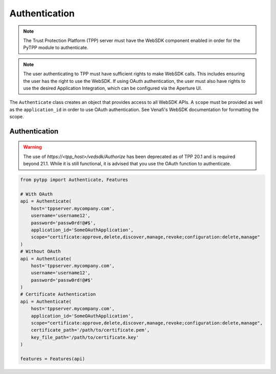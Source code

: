 .. _authentication:

Authentication
==============

.. note::
   The Trust Protection Platform (TPP) server must have the WebSDK component enabled in order for the PyTPP
   module to authenticate.

.. note::
   The user authenticating to TPP must have sufficient rights to make WebSDK calls. This includes ensuring the user has
   the right to use the WebSDK. If using OAuth authentication, the user must also have rights to use the desired
   Application Integration, which can be configured via the Aperture UI.


The ``Authenticate`` class creates an object that provides access to all WebSDK APIs. A ``scope`` must be provided as well
as the ``application_id`` in order to use OAuth authentication. See Venafi's WebSDK documentation for formatting the scope.

Authentication
""""""""""""""

.. warning::
   The use of *https://<tpp_host>/vedsdk/Authorize* has been deprecated as of TPP 20.1 and is required beyond 21.1. While it is
   still functional, it is advised that you use the OAuth function to authenticate.

.. code-block:: python

    from pytpp import Authenticate, Features

    # With OAuth
    api = Authenticate(
        host='tppserver.mycompany.com',
        username='username12',
        password='passw0rd!@#$',
        application_id='SomeOAuthApplication',
        scope="certificate:approve,delete,discover,manage,revoke;configuration:delete,manage"
    )
    # Without OAuth
    api = Authenticate(
        host='tppserver.mycompany.com',
        username='username12',
        password='passw0rd!@#$'
    )
    # Certificate Authentication
    api = Authenticate(
        host='tppserver.mycompany.com',
        application_id='SomeOAuthApplication',
        scope="certificate:approve,delete,discover,manage,revoke;configuration:delete,manage",
        certificate_path='/path/to/certificate.pem',
        key_file_path='/path/to/certificate.key'
    )

    features = Features(api)

